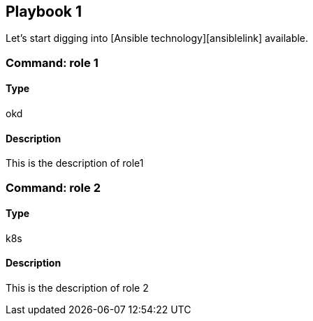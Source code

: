 ## Playbook 1

Let's start digging into [Ansible technology][ansiblelink] available.

### Command: role 1

#### Type
okd

#### Description
This is the description of role1

### Command: role 2

#### Type
k8s

#### Description
This is the description of role 2

